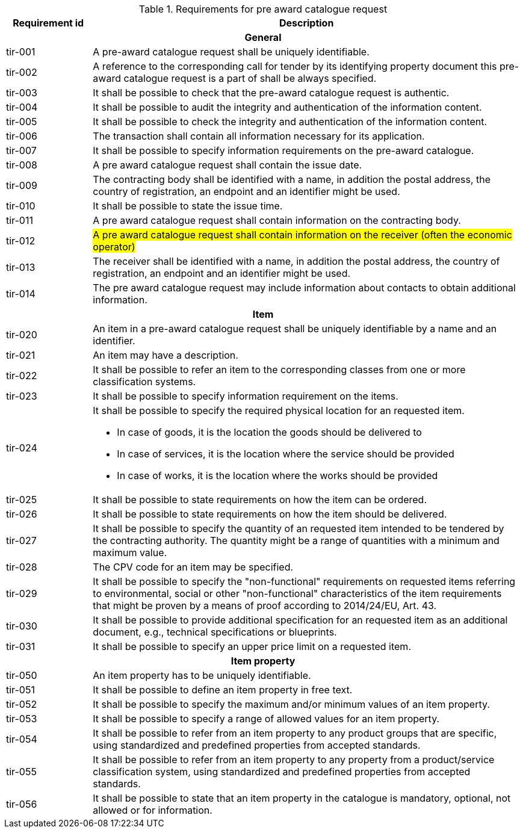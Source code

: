 


.Requirements for pre award catalogue request
[cols="1,5",options="header"]
|===
| Requirement id
| Description

2+h|General
|tir-001
|A pre-award catalogue request shall be uniquely identifiable.
|tir-002
|A reference to the corresponding call for tender by its identifying property document this pre-award catalogue request is a part of shall be always specified.

|tir-003
|It shall be possible to check that the pre-award catalogue request is authentic.
|tir-004
|It shall be possible to audit the integrity and authentication of the information content.
|tir-005
|It shall be possible to check the integrity and authentication of the information content.
|tir-006
|The transaction shall contain all information necessary for its application.
|tir-007
|It shall be possible to specify information requirements on the pre-award catalogue.
|tir-008
|A pre award catalogue request shall contain the issue date.
|tir-009
|The contracting body shall be identified with a name, in addition the postal address, the country of registration, an endpoint and an identifier might be used.
|tir-010
|It shall be possible to state the issue time.
|tir-011
|A pre award catalogue request shall contain information on the contracting body.
|tir-012
|#A pre award catalogue request shall contain information on the receiver (often the economic operator)#
|tir-013
|The receiver shall be identified with a name, in addition the postal address, the country of registration, an endpoint and an identifier might be used.
|tir-014
|The pre award catalogue request may include information about contacts to obtain additional information. 

2+h|Item
|tir-020
|An item in a pre-award catalogue request shall be uniquely identifiable by a name and an identifier.
|tir-021
|An item may have a description.
|tir-022
|It shall be possible to refer an item to the corresponding classes from one or more classification systems.
|tir-023
|It shall be possible to specify information requirement on the items.
|tir-024
a|It shall be possible to specify the required physical location for an requested item.

* In case of goods, it is the location the goods should be delivered to
* In case of services, it is the location where the service should be provided
* In case of works, it is the location where the works should be provided
|tir-025
|It shall be possible to state requirements on how the item can be ordered.
|tir-026
|It shall be possible to state requirements on how the item should be delivered.
|tir-027
|It shall be possible to specify the quantity of an requested item intended to be tendered by the contracting authority. The quantity might be a range of quantities with a minimum and maximum value.
|tir-028
|The CPV code for an item may be specified.
|tir-029
|It shall be possible to specify the "non-functional" requirements on requested items referring to environmental, social or other "non-functional" characteristics of the item requirements that might be proven by a means of proof according to 2014/24/EU, Art. 43.
|tir-030
|It shall be possible to provide additional specification for an requested item as an additional document, e.g., technical specifications or blueprints.
|tir-031
|It shall be possible to specify an upper price limit on a requested item.

2+h|Item property
|tir-050
|An item property has to be uniquely identifiable.
|tir-051
|It shall be possible to define an item property in free text.
|tir-052
|It shall be possible to specify the maximum and/or minimum values of an item property.
|tir-053
|It shall be possible to specify a range of allowed values for an item property.
|tir-054
|It shall be possible to refer from an item property to any product groups that are specific, using standardized and predefined properties from accepted standards.
|tir-055
|It shall be possible to refer from an item property to any property from a product/service classification system, using standardized and predefined properties from accepted standards.
|tir-056
|It shall be possible to state that an item property in the catalogue is mandatory, optional, not allowed or for information.
|===
